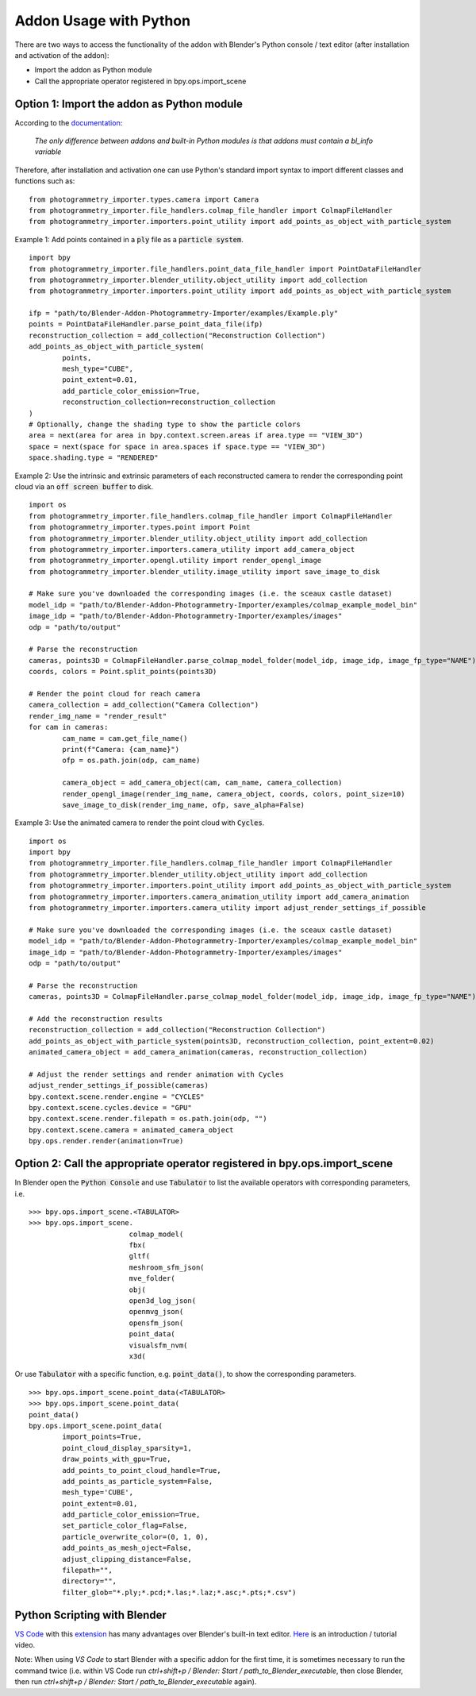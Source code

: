 ***********************
Addon Usage with Python
***********************

There are two ways to access the functionality of the addon with Blender's Python console / text editor (after installation and activation of the addon):

* Import the addon as Python module
* Call the appropriate operator registered in bpy.ops.import_scene 

Option 1: Import the addon as Python module
===========================================

According to the `documentation <https://docs.blender.org/api/blender_python_api_current/info_overview.html#addons>`_: 

        `The only difference between addons and built-in Python modules is that addons must contain a bl_info variable`

Therefore, after installation and activation one can use Python's standard import syntax to import different classes and functions such as: ::

        from photogrammetry_importer.types.camera import Camera
        from photogrammetry_importer.file_handlers.colmap_file_handler import ColmapFileHandler
        from photogrammetry_importer.importers.point_utility import add_points_as_object_with_particle_system

Example 1: Add points contained in a :code:`ply` file as a :code:`particle system`. ::

        import bpy
        from photogrammetry_importer.file_handlers.point_data_file_handler import PointDataFileHandler
        from photogrammetry_importer.blender_utility.object_utility import add_collection
        from photogrammetry_importer.importers.point_utility import add_points_as_object_with_particle_system

        ifp = "path/to/Blender-Addon-Photogrammetry-Importer/examples/Example.ply"
        points = PointDataFileHandler.parse_point_data_file(ifp)
        reconstruction_collection = add_collection("Reconstruction Collection")
        add_points_as_object_with_particle_system(
                points,
                mesh_type="CUBE",
                point_extent=0.01,
                add_particle_color_emission=True,
                reconstruction_collection=reconstruction_collection
        )
        # Optionally, change the shading type to show the particle colors
        area = next(area for area in bpy.context.screen.areas if area.type == "VIEW_3D")
        space = next(space for space in area.spaces if space.type == "VIEW_3D")
        space.shading.type = "RENDERED"

Example 2: Use the intrinsic and extrinsic parameters of each reconstructed camera to render the corresponding point cloud via an :code:`off screen buffer` to disk. ::

        import os
        from photogrammetry_importer.file_handlers.colmap_file_handler import ColmapFileHandler
        from photogrammetry_importer.types.point import Point
        from photogrammetry_importer.blender_utility.object_utility import add_collection
        from photogrammetry_importer.importers.camera_utility import add_camera_object
        from photogrammetry_importer.opengl.utility import render_opengl_image
        from photogrammetry_importer.blender_utility.image_utility import save_image_to_disk

        # Make sure you've downloaded the corresponding images (i.e. the sceaux castle dataset)
        model_idp = "path/to/Blender-Addon-Photogrammetry-Importer/examples/colmap_example_model_bin"
        image_idp = "path/to/Blender-Addon-Photogrammetry-Importer/examples/images"
        odp = "path/to/output"

        # Parse the reconstruction
        cameras, points3D = ColmapFileHandler.parse_colmap_model_folder(model_idp, image_idp, image_fp_type="NAME")
        coords, colors = Point.split_points(points3D)

        # Render the point cloud for reach camera
        camera_collection = add_collection("Camera Collection")
        render_img_name = "render_result"
        for cam in cameras:
                cam_name = cam.get_file_name()
                print(f"Camera: {cam_name}")
                ofp = os.path.join(odp, cam_name)

                camera_object = add_camera_object(cam, cam_name, camera_collection)
                render_opengl_image(render_img_name, camera_object, coords, colors, point_size=10)
                save_image_to_disk(render_img_name, ofp, save_alpha=False)

Example 3: Use the animated camera to render the point cloud with :code:`Cycles`. ::

        import os
        import bpy
        from photogrammetry_importer.file_handlers.colmap_file_handler import ColmapFileHandler
        from photogrammetry_importer.blender_utility.object_utility import add_collection
        from photogrammetry_importer.importers.point_utility import add_points_as_object_with_particle_system
        from photogrammetry_importer.importers.camera_animation_utility import add_camera_animation
        from photogrammetry_importer.importers.camera_utility import adjust_render_settings_if_possible

        # Make sure you've downloaded the corresponding images (i.e. the sceaux castle dataset)
        model_idp = "path/to/Blender-Addon-Photogrammetry-Importer/examples/colmap_example_model_bin"
        image_idp = "path/to/Blender-Addon-Photogrammetry-Importer/examples/images"
        odp = "path/to/output"

        # Parse the reconstruction
        cameras, points3D = ColmapFileHandler.parse_colmap_model_folder(model_idp, image_idp, image_fp_type="NAME")

        # Add the reconstruction results
        reconstruction_collection = add_collection("Reconstruction Collection")
        add_points_as_object_with_particle_system(points3D, reconstruction_collection, point_extent=0.02)
        animated_camera_object = add_camera_animation(cameras, reconstruction_collection)

        # Adjust the render settings and render animation with Cycles
        adjust_render_settings_if_possible(cameras)
        bpy.context.scene.render.engine = "CYCLES"
        bpy.context.scene.cycles.device = "GPU"
        bpy.context.scene.render.filepath = os.path.join(odp, "")
        bpy.context.scene.camera = animated_camera_object
        bpy.ops.render.render(animation=True)



Option 2: Call the appropriate operator registered in bpy.ops.import_scene
==========================================================================

In Blender open the :code:`Python Console` and use :code:`Tabulator` to list the available operators with corresponding parameters, i.e. ::

        >>> bpy.ops.import_scene.<TABULATOR>
        >>> bpy.ops.import_scene.
                                colmap_model(
                                fbx(
                                gltf(
                                meshroom_sfm_json(
                                mve_folder(
                                obj(
                                open3d_log_json(
                                openmvg_json(
                                opensfm_json(
                                point_data(
                                visualsfm_nvm(
                                x3d(

Or use :code:`Tabulator` with a specific function, e.g. :code:`point_data()`, to show the corresponding parameters. ::

        >>> bpy.ops.import_scene.point_data(<TABULATOR>
        >>> bpy.ops.import_scene.point_data(
        point_data()
        bpy.ops.import_scene.point_data(
                import_points=True,
                point_cloud_display_sparsity=1,
                draw_points_with_gpu=True,
                add_points_to_point_cloud_handle=True,
                add_points_as_particle_system=False,
                mesh_type='CUBE',
                point_extent=0.01,
                add_particle_color_emission=True,
                set_particle_color_flag=False,
                particle_overwrite_color=(0, 1, 0),
                add_points_as_mesh_oject=False,
                adjust_clipping_distance=False,
                filepath="",
                directory="",
                filter_glob="*.ply;*.pcd;*.las;*.laz;*.asc;*.pts;*.csv")


Python Scripting with Blender
=============================

`VS Code <https://code.visualstudio.com>`_ with this `extension <https://marketplace.visualstudio.com/items?itemName=JacquesLucke.blender-development>`_ has many advantages over Blender's built-in text editor. `Here <https://www.youtube.com/watch?v=q06-hER7Y1Q>`_ is an introduction / tutorial video.

Note: When using `VS Code` to start Blender with a specific addon for the first time, it is sometimes necessary to run the command twice (i.e. within VS Code run `ctrl+shift+p / Blender: Start / path_to_Blender_executable`, then close Blender, then run `ctrl+shift+p / Blender: Start / path_to_Blender_executable` again).


